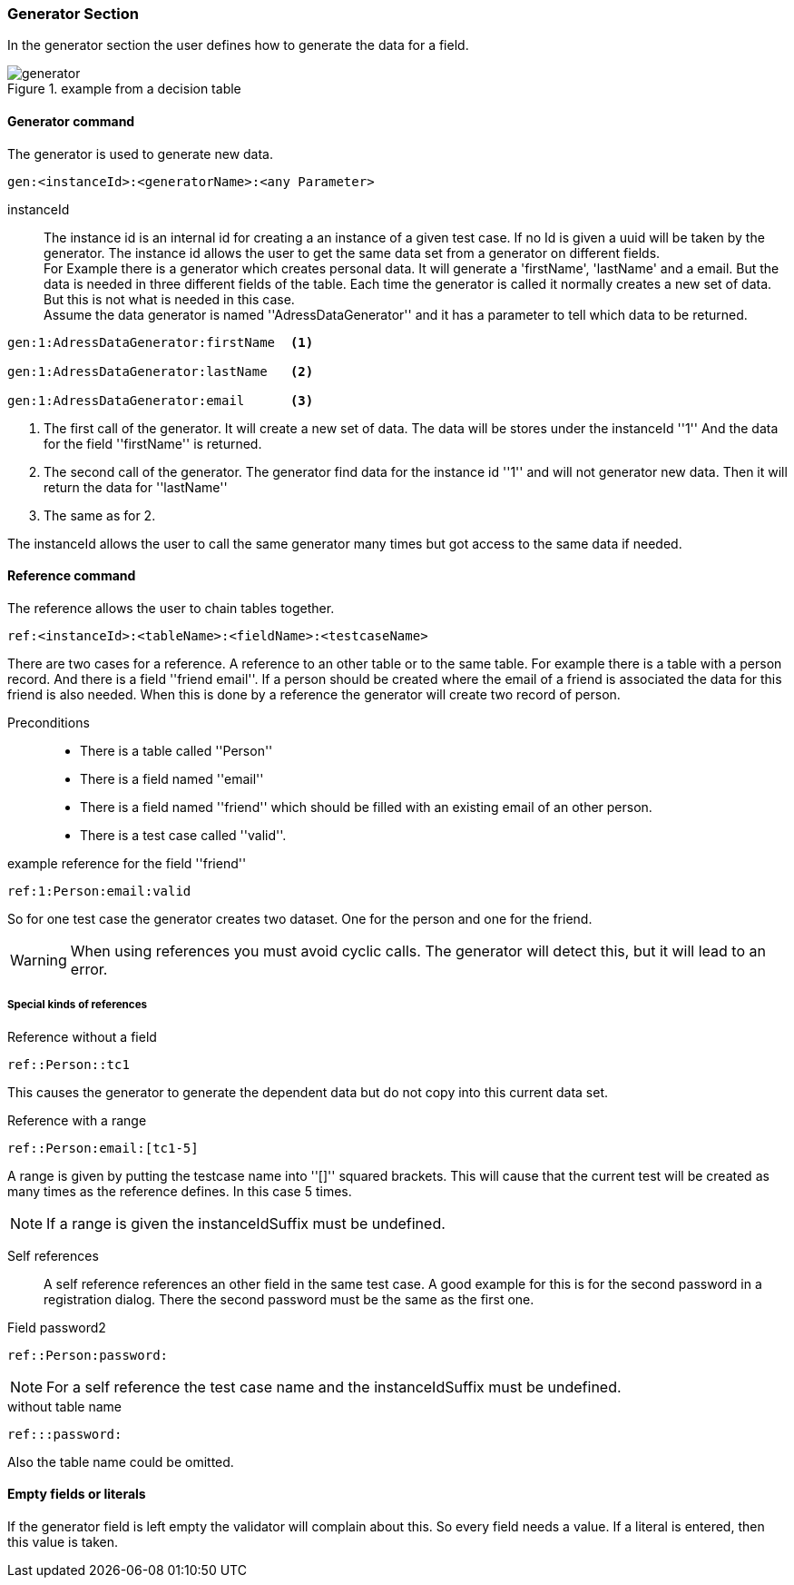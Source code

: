 === Generator Section
In the generator section the user defines how to generate the data for a field.

.example from a decision table
image::images/table-processor/generator.png[]


==== Generator command
The generator is used to generate new data.

----
gen:<instanceId>:<generatorName>:<any Parameter>
----

instanceId::
	The instance id is an internal id for creating a an instance of a given test case. If no Id is given
	a uuid will be taken by the generator. The instance id allows the user to get the same data set from
	a generator on different fields. +
  For Example there is a generator which creates personal data.
	It will generate a 'firstName', 'lastName' and a email. But the data is needed in three different fields of the table.
	Each time the generator is called it normally creates a new set of data. But this is not what is needed in this case.
  +
  Assume the data generator is named ''AdressDataGenerator'' and it has a parameter to tell which data to be returned.

----
gen:1:AdressDataGenerator:firstName  <1>

gen:1:AdressDataGenerator:lastName   <2>

gen:1:AdressDataGenerator:email      <3>
----
<1> The first call of the generator. It will create a new set of data. The data
will be stores under the instanceId ''1'' And the data for the field ''firstName'' is
returned.
<2> The second call of the generator. The generator find data for the instance id ''1''
and will not generator new data. Then it will return the data for ''lastName''
<3> The same as for 2.

The instanceId allows the user to call the same generator many times but got access to
the same data if needed.


==== Reference command
The reference allows the user to chain tables together.

----
ref:<instanceId>:<tableName>:<fieldName>:<testcaseName>
----

There are two cases for a reference. A reference to an other table or to the same table.
For example there is a table with a person record. And there is a field ''friend email''.
If a person should be created where the email of a friend is associated the data for this
friend is also needed. When this is done by a reference the generator will create two
record of person.

Preconditions::
* There is a table called ''Person''
* There is a field named ''email''
* There is a field named ''friend'' which should be filled with an existing email
of an other person.
* There is a test case called ''valid''.


.example reference for the field ''friend''
----
ref:1:Person:email:valid
----

So for one test case the generator creates two dataset. One for the person and one
for the friend.

[WARNING]
When using references you must avoid cyclic calls. The generator will detect this,
but it will lead to an error.

===== Special kinds of references

Reference without a field::
----
ref::Person::tc1
----
This causes the generator to generate the dependent data but do not copy
into this current data set.


Reference with a range::
----
ref::Person:email:[tc1-5]
----
A range is given by putting the testcase name into ''[]'' squared brackets.
This will cause that the current test will be created as many times as the
reference defines. In this case 5 times.

[NOTE]
If a range is given the instanceIdSuffix must be undefined.


Self references::
A self reference references an other field in the same test case. A good example
for this is for the second password in a registration dialog.
There the second password must be the same as the first one.

.Field password2
----
ref::Person:password:
----

[NOTE]
For a self reference the test case name and the instanceIdSuffix must be undefined.


.without table name
----
ref:::password:
----
Also the table name could be omitted.



==== Empty fields or literals
If the generator field is left empty the validator will complain about this.
So every field needs a value. If a literal is entered, then this value is taken.
